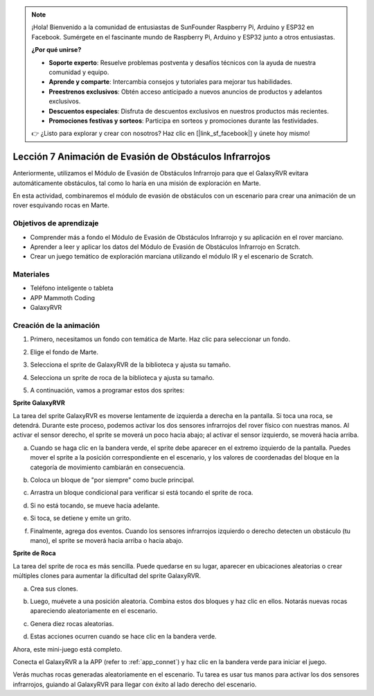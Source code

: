 .. note::

    ¡Hola! Bienvenido a la comunidad de entusiastas de SunFounder Raspberry Pi, Arduino y ESP32 en Facebook. Sumérgete en el fascinante mundo de Raspberry Pi, Arduino y ESP32 junto a otros entusiastas.

    **¿Por qué unirse?**

    - **Soporte experto**: Resuelve problemas postventa y desafíos técnicos con la ayuda de nuestra comunidad y equipo.
    - **Aprende y comparte**: Intercambia consejos y tutoriales para mejorar tus habilidades.
    - **Preestrenos exclusivos**: Obtén acceso anticipado a nuevos anuncios de productos y adelantos exclusivos.
    - **Descuentos especiales**: Disfruta de descuentos exclusivos en nuestros productos más recientes.
    - **Promociones festivas y sorteos**: Participa en sorteos y promociones durante las festividades.

    👉 ¿Listo para explorar y crear con nosotros? Haz clic en [|link_sf_facebook|] y únete hoy mismo!





Lección 7 Animación de Evasión de Obstáculos Infrarrojos
============================================================

Anteriormente, utilizamos el Módulo de Evasión de Obstáculos Infrarrojo para que el GalaxyRVR evitara automáticamente obstáculos, tal como lo haría en una misión de exploración en Marte.

En esta actividad, combinaremos el módulo de evasión de obstáculos con un escenario para crear una animación de un rover esquivando rocas en Marte.


.. raw:: html

   <video width="600" loop autoplay muted>
      <source src="../_static/video/sc_animate_rock.mp4" type="video/mp4">
      Your browser does not support the video tag.
   </video>



Objetivos de aprendizaje
---------------------------

* Comprender más a fondo el Módulo de Evasión de Obstáculos Infrarrojo y su aplicación en el rover marciano.
* Aprender a leer y aplicar los datos del Módulo de Evasión de Obstáculos Infrarrojo en Scratch.
* Crear un juego temático de exploración marciana utilizando el módulo IR y el escenario de Scratch.


Materiales
-------------

* Teléfono inteligente o tableta
* APP Mammoth Coding
* GalaxyRVR


Creación de la animación
--------------------------------------

1. Primero, necesitamos un fondo con temática de Marte. Haz clic para seleccionar un fondo.

.. image:: img/5_animate_choose.png

2. Elige el fondo de Marte.

.. image:: img/5_animate_mars.png

3. Selecciona el sprite de GalaxyRVR de la biblioteca y ajusta su tamaño.

.. image:: img/5_animate_rvr.png

4. Selecciona un sprite de roca de la biblioteca y ajusta su tamaño.

.. image:: img/5_animate_rock.png


5. A continuación, vamos a programar estos dos sprites:



**Sprite GalaxyRVR**

La tarea del sprite GalaxyRVR es moverse lentamente de izquierda a derecha en la pantalla. Si toca una roca, se detendrá.
Durante este proceso, podemos activar los dos sensores infrarrojos del rover físico con nuestras manos. Al activar el sensor derecho, el sprite se moverá un poco hacia abajo; al activar el sensor izquierdo, se moverá hacia arriba.



a. Cuando se haga clic en la bandera verde, el sprite debe aparecer en el extremo izquierdo de la pantalla. Puedes mover el sprite a la posición correspondiente en el escenario, y los valores de coordenadas del bloque en la categoría de movimiento cambiarán en consecuencia.

.. image:: img/5_animate_glide.png

b. Coloca un bloque de "por siempre" como bucle principal.

.. image:: img/5_animate_forever.png

c. Arrastra un bloque condicional para verificar si está tocando el sprite de roca.

.. image:: img/5_animate_touching.png

d. Si no está tocando, se mueve hacia adelante.

.. image:: img/5_animate_moving.png

e. Si toca, se detiene y emite un grito.

.. image:: img/5_animate_say.png

f. Finalmente, agrega dos eventos. Cuando los sensores infrarrojos izquierdo o derecho detecten un obstáculo (tu mano), el sprite se moverá hacia arriba o hacia abajo.

.. image:: img/5_animate_y.png


**Sprite de Roca**

La tarea del sprite de roca es más sencilla. Puede quedarse en su lugar, aparecer en ubicaciones aleatorias o crear múltiples clones para aumentar la dificultad del sprite GalaxyRVR.

a. Crea sus clones.

.. image:: img/5_animate_clone.png

b. Luego, muévete a una posición aleatoria. Combina estos dos bloques y haz clic en ellos. Notarás nuevas rocas apareciendo aleatoriamente en el escenario.

.. image:: img/5_animate_clone_move.png

c. Genera diez rocas aleatorias.

.. image:: img/5_animate_clone_10.png

d. Estas acciones ocurren cuando se hace clic en la bandera verde.

.. image:: img/5_animate_clone_flag.png    
   :width: 200

Ahora, este mini-juego está completo.

Conecta el GalaxyRVR a la APP (refer to :ref:`app_connet`) y haz clic en la bandera verde para iniciar el juego.

Verás muchas rocas generadas aleatoriamente en el escenario. Tu tarea es usar tus manos para activar los dos sensores infrarrojos, guiando al GalaxyRVR para llegar con éxito al lado derecho del escenario.

